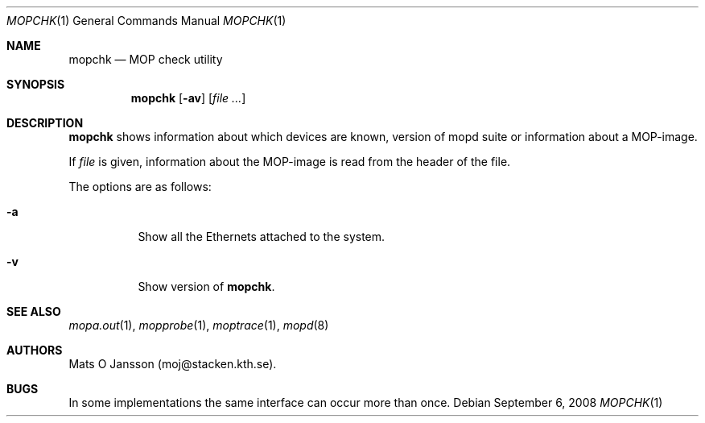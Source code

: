 .\"	$OpenBSD: src/usr.sbin/mopd/mopchk/mopchk.1,v 1.12 2009/07/11 13:42:32 sobrado Exp $
.\"
.\" Copyright (c) 1996 Mats O Jansson.  All rights reserved.
.\"
.\" Redistribution and use in source and binary forms, with or without
.\" modification, are permitted provided that the following conditions
.\" are met:
.\" 1. Redistributions of source code must retain the above copyright
.\"    notice, this list of conditions and the following disclaimer.
.\" 2. Redistributions in binary form must reproduce the above copyright
.\"    notice, this list of conditions and the following disclaimer in the
.\"    documentation and/or other materials provided with the distribution.
.\"
.\" THIS SOFTWARE IS PROVIDED BY THE AUTHOR ``AS IS'' AND ANY EXPRESS OR
.\" IMPLIED WARRANTIES, INCLUDING, BUT NOT LIMITED TO, THE IMPLIED WARRANTIES
.\" OF MERCHANTABILITY AND FITNESS FOR A PARTICULAR PURPOSE ARE DISCLAIMED.
.\" IN NO EVENT SHALL THE AUTHOR BE LIABLE FOR ANY DIRECT, INDIRECT,
.\" INCIDENTAL, SPECIAL, EXEMPLARY, OR CONSEQUENTIAL DAMAGES (INCLUDING, BUT
.\" NOT LIMITED TO, PROCUREMENT OF SUBSTITUTE GOODS OR SERVICES; LOSS OF USE,
.\" DATA, OR PROFITS; OR BUSINESS INTERRUPTION) HOWEVER CAUSED AND ON ANY
.\" THEORY OF LIABILITY, WHETHER IN CONTRACT, STRICT LIABILITY, OR TORT
.\" (INCLUDING NEGLIGENCE OR OTHERWISE) ARISING IN ANY WAY OUT OF THE USE OF
.\" THIS SOFTWARE, EVEN IF ADVISED OF THE POSSIBILITY OF SUCH DAMAGE.
.\"
.\" @(#) $OpenBSD: src/usr.sbin/mopd/mopchk/mopchk.1,v 1.12 2009/07/11 13:42:32 sobrado Exp $
.\"
.Dd $Mdocdate: September 6 2008 $
.Dt MOPCHK 1
.Os
.Sh NAME
.Nm mopchk
.Nd MOP check utility
.Sh SYNOPSIS
.Nm mopchk
.Op Fl av
.Op Ar
.Sh DESCRIPTION
.Nm
shows information about which devices are known, version of mopd suite or
information about a MOP-image.
.Pp
If
.Ar file
is given, information about the MOP-image is read from the header of the
file.
.Pp
The options are as follows:
.Bl -tag -width Ds
.It Fl a
Show all the Ethernets attached to the system.
.It Fl v
Show version of
.Nm .
.El
.Sh SEE ALSO
.Xr mopa.out 1 ,
.Xr mopprobe 1 ,
.Xr moptrace 1 ,
.Xr mopd 8
.Sh AUTHORS
Mats O Jansson (moj@stacken.kth.se).
.Sh BUGS
In some implementations the same interface can occur more than once.
